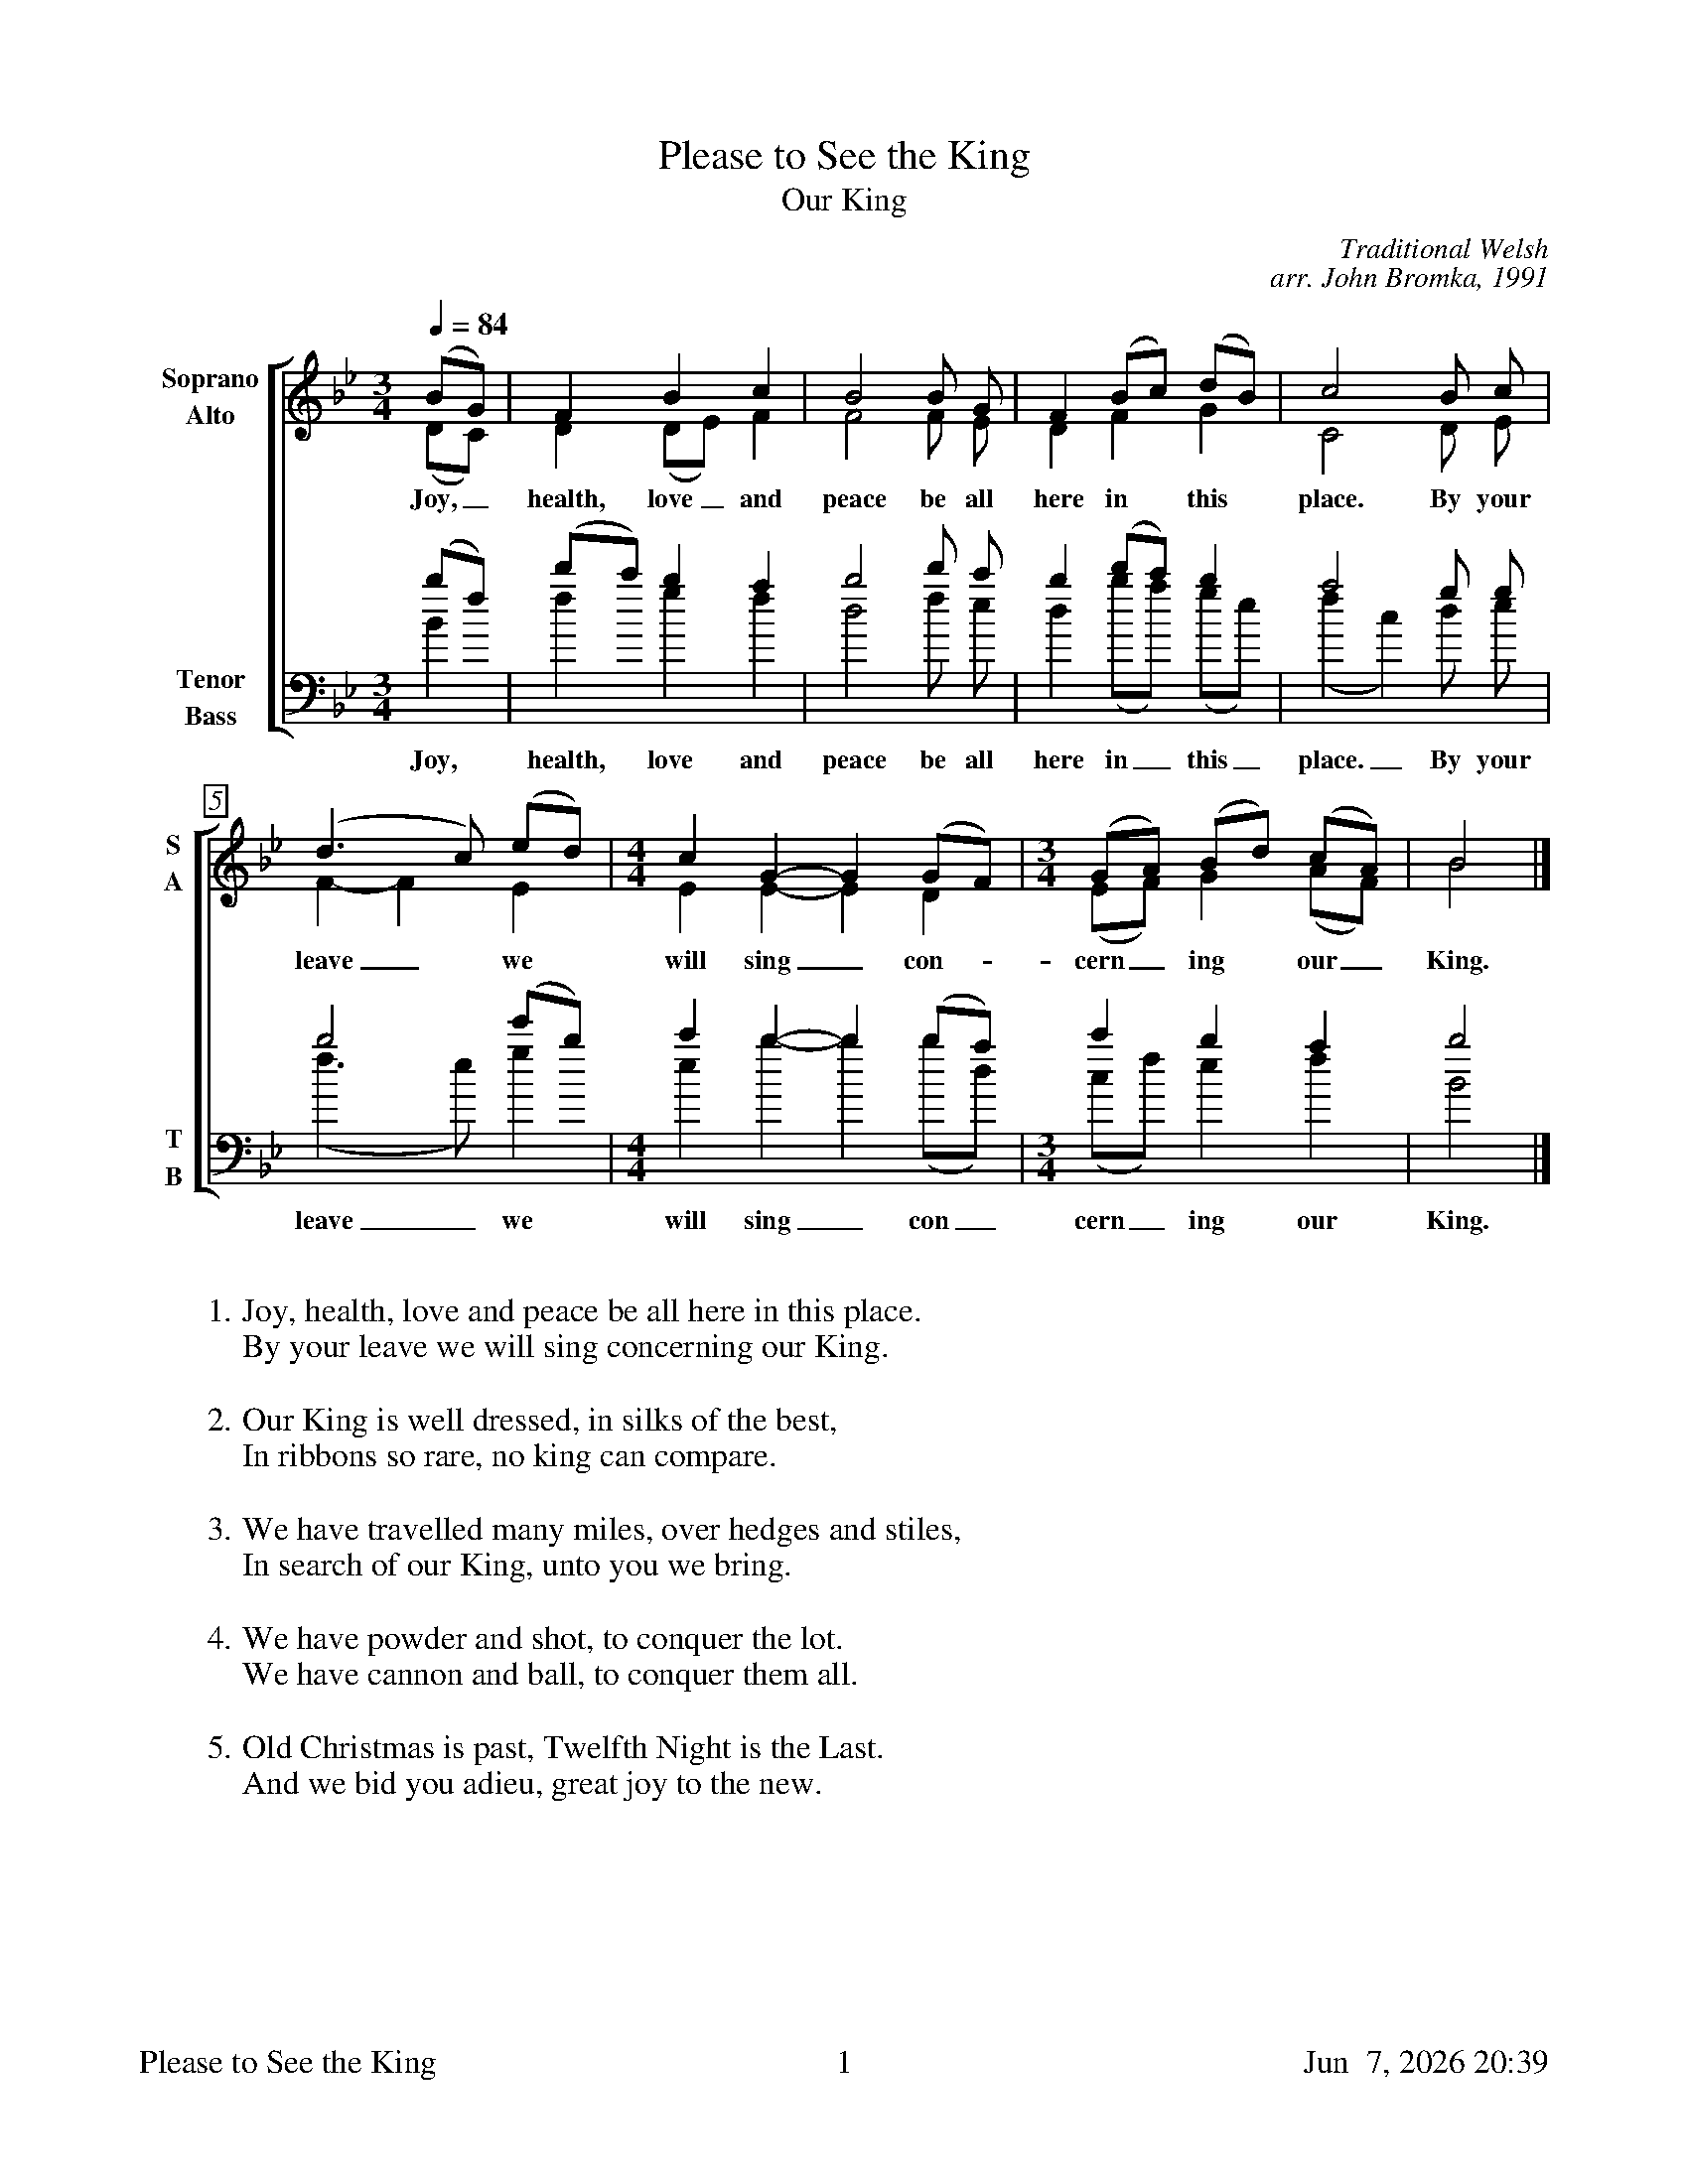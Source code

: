 %%footer	"$T	$P	$D"

X:1
T:Please to See the King
T:Our King
C:Traditional Welsh
C:arr. John Bromka, 1991
%
V:1 clef=treble name="Soprano" sname="S"
V:2 clef=treble name="Alto"    sname="A"
V:3 clef=bass   name="Tenor"   sname="T"
V:4 clef=bass   name="Bass"    sname="B"
%
%%measurebox true           % measure numbers in a box
%%measurenb 0               % measure numbers at first measure
%%barsperstaff 0            % number of measures per staff
%%gchordfont Times-Bold 14  % for chords
%
%%staves [(1 2) | (3 4)]
M:3/4
L:1/4
Q:84
K:Bb
%
[V:1] (B/G/) |  F       B     c | B2 B/ G/   | F (B/c/)  (d/B/) |  c2   B/ c/ |
[V:2] (D/C/) |  D      (D/E/) F | F2 F/ E/   | D  F       G     |  C2   D/ E/ |
w: Joy,_ health, love_ and peace be all here in this place. By your
[V:3] (b/f/) | (d'/c'/) b     a | b2 d'/ c'/ | b (d'/c'/) b     |  a2   g/ g/ |
[V:4]  B     |  f       g     f | d2 f/  e/  | d (b/a/)  (g/e/) | (f c) d/ e/ |
w: Joy, health, love and peace be all here in_ this_ place._ By your
%
[V:1] (d>c)  (e/d/)  | [M:4/4] [L:1/4] c  G- G (G/F/)  | [M:3/4] [L:1/4] (G/A/) (B/d/) (c/A/) | B2 |]
[V:2]  F- F   E      | [M:4/4] [L:1/4] E  E- E  D      | [M:3/4] [L:1/4] (E/F/) G    (A/F/) | B2 |]
w: leave_ we will sing_ con- cern_ ing our_ King.
[V:3]  b2    (e'/b/) | [M:4/4] [L:1/4] c' b- b (b/a/)  | [M:3/4] [L:1/4] c'   b    a    | b2 |]
[V:4] (f>e)   g      | [M:4/4] [L:1/4] e  b- b (b/d/)  | [M:3/4] [L:1/4] (c/f/) e    f    | B2 |]
w: leave_ we will sing_ con_ cern_ ing our King.
%
%%vskip 0.8cm
%
W: 1. Joy, health, love and peace be all here in this place.
W:    By your leave we will sing concerning our King.
W:
W: 2. Our King is well dressed, in silks of the best,
W:    In ribbons so rare, no king can compare.
W:
W: 3. We have travelled many miles, over hedges and stiles,
W:    In search of our King, unto you we bring.
W:
W: 4. We have powder and shot, to conquer the lot.
W:    We have cannon and ball, to conquer them all.
W:
W: 5. Old Christmas is past, Twelfth Night is the Last.
W:    And we bid you adieu, great joy to the new.
